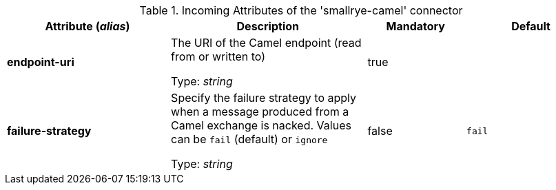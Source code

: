 .Incoming Attributes of the 'smallrye-camel' connector
[cols="25, 30, 15, 20",options="header"]
|===
|Attribute (_alias_) | Description | Mandatory | Default

| [.no-hyphens]#*endpoint-uri*# | The URI of the Camel endpoint (read from or written to)

Type: _string_ | true | 

| [.no-hyphens]#*failure-strategy*# | Specify the failure strategy to apply when a message produced from a Camel exchange is nacked. Values can be `fail` (default) or `ignore`

Type: _string_ | false | `fail`

|===
